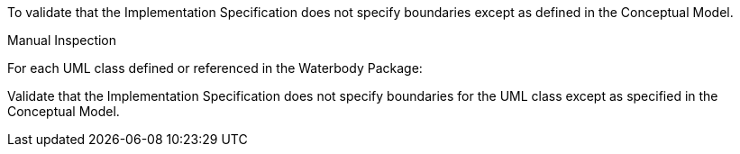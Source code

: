 [[ats_waterbody_boundaries]]
[requirement,type="abstracttest",label="/ats/waterbody/boundaries",subject='<<req_waterbody_boundaries,/req/waterbody/boundaries>>']
====
[.component,class=test-purpose]
--
To validate that the Implementation Specification does not specify boundaries except as defined in the Conceptual Model.
--

[.component,class=test-method]
--
Manual Inspection
--

For each UML class defined or referenced in the Waterbody Package:

[.component,class=part]
--
Validate that the Implementation Specification does not specify boundaries for the UML class except as specified in the Conceptual Model.
--
====
